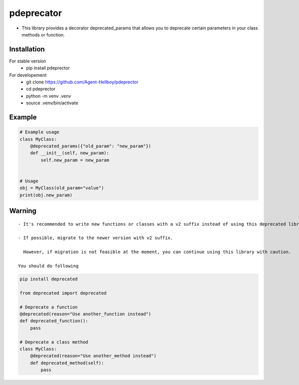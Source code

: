 pdeprecator
===========

-  This library provides a decorator deprecated_params that allows you
   to deprecate certain parameters in your class methods or function.



.. image:: https://img.shields.io/pypi/v/pdeprecator
   :target: https://pypi.python.org/pypi/pdeprecator/

.. image:: https://github.com/Agent-Hellboy/pdeprecator/actions/workflows/python-package.yml/badge.svg
    :target: https://github.com/Agent-Hellboy/pdeprecator/
    
.. image:: https://img.shields.io/pypi/pyversions/pdeprecator.svg
   :target: https://pypi.python.org/pypi/pdeprecator/

.. image:: https://img.shields.io/pypi/l/pdeprecator.svg
   :target: https://pypi.python.org/pypi/pdeprecator/

.. image:: https://pepy.tech/badge/pdeprecator
   :target: https://pepy.tech/project/pdeprecator

.. image:: https://img.shields.io/pypi/format/pdeprecator.svg
   :target: https://pypi.python.org/pypi/pdeprecator/

.. image:: https://coveralls.io/repos/github/Agent-Hellboy/pdeprecator/badge.svg?branch=master
   :target: https://coveralls.io/github/Agent-Hellboy/pdeprecator?branch=master

Installation
------------

For stable version 
   - pip install pdeprector

For developement 
   - git clone https://github.com/Agent-Hellboy/pdeprector
   - cd pdeprector 
   - python -m venv .venv 
   - source .venv/bin/activate

Example
-------

.. code:: python

   # Example usage
   class MyClass:
       @deprecated_params({"old_param": "new_param"})
       def __init__(self, new_param):
           self.new_param = new_param


   # Usage
   obj = MyClass(old_param="value")
   print(obj.new_param)

Warning
-------

::

   - It's recommended to write new functions or classes with a v2 suffix instead of using this deprecated library. 

   - If possible, migrate to the newer version with v2 suffix.    
     
     However, if migration is not feasible at the moment, you can continue using this library with caution.

   You should do following 

.. code:: python

     pip install deprecated

     from deprecated import deprecated

     # Deprecate a function
     @deprecated(reason="Use another_function instead")
     def deprecated_function():
         pass

     # Deprecate a class method
     class MyClass:
         @deprecated(reason="Use another_method instead")
         def deprecated_method(self):
             pass
